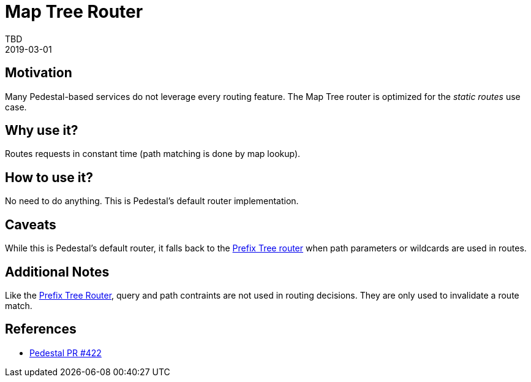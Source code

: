 = Map Tree Router
TBD
2019-03-01
:jbake-type: page
:toc: macro
:icons: font
:section: reference

ifdef::env-github,env-browser[:outfilessuffix: .adoc]

== Motivation

Many Pedestal-based services do not leverage every routing
feature. The Map Tree router is optimized for the _static routes_ use
case.

== Why use it?

Routes requests in constant time (path matching is done by map
lookup).

== How to use it?

No need to do anything. This is Pedestal's default router implementation.

== Caveats

While this is Pedestal's default router, it falls back to the
link:prefix-tree-router[Prefix Tree router] when path parameters or
wildcards are used in routes.

== Additional Notes

Like the link:prefix-tree-router[Prefix Tree Router], query and path
contraints are not used in routing decisions. They are only used to
invalidate a route match.

== References
- link:https://github.com/pedestal/pedestal/pull/422[Pedestal PR #422]
